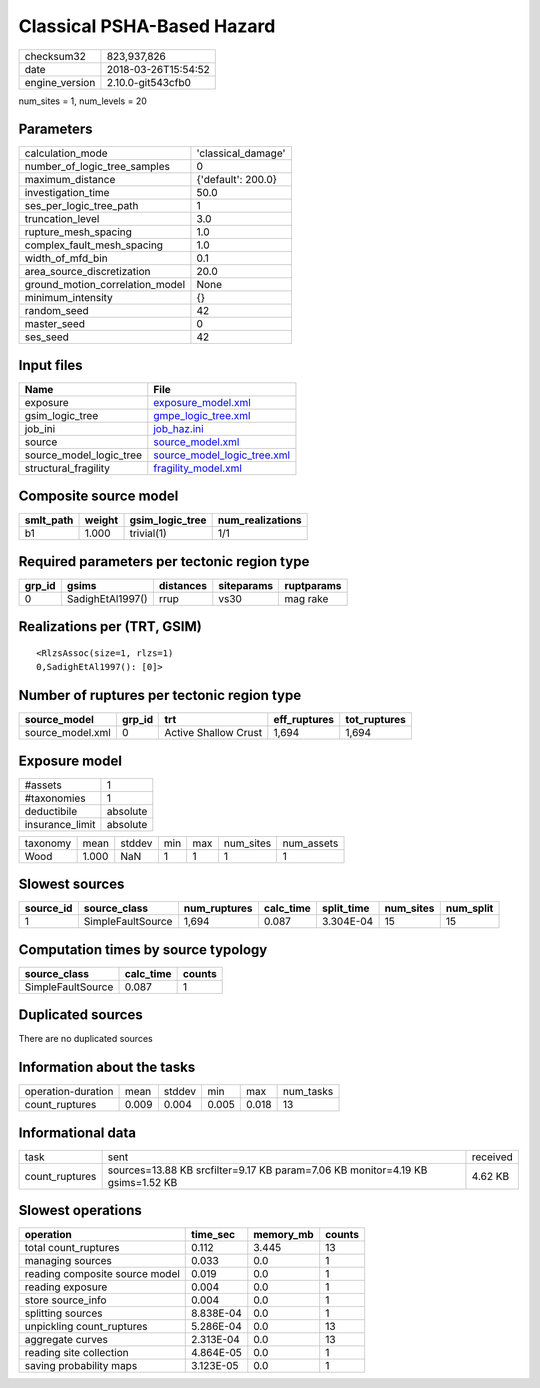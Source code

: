 Classical PSHA-Based Hazard
===========================

============== ===================
checksum32     823,937,826        
date           2018-03-26T15:54:52
engine_version 2.10.0-git543cfb0  
============== ===================

num_sites = 1, num_levels = 20

Parameters
----------
=============================== ==================
calculation_mode                'classical_damage'
number_of_logic_tree_samples    0                 
maximum_distance                {'default': 200.0}
investigation_time              50.0              
ses_per_logic_tree_path         1                 
truncation_level                3.0               
rupture_mesh_spacing            1.0               
complex_fault_mesh_spacing      1.0               
width_of_mfd_bin                0.1               
area_source_discretization      20.0              
ground_motion_correlation_model None              
minimum_intensity               {}                
random_seed                     42                
master_seed                     0                 
ses_seed                        42                
=============================== ==================

Input files
-----------
======================= ============================================================
Name                    File                                                        
======================= ============================================================
exposure                `exposure_model.xml <exposure_model.xml>`_                  
gsim_logic_tree         `gmpe_logic_tree.xml <gmpe_logic_tree.xml>`_                
job_ini                 `job_haz.ini <job_haz.ini>`_                                
source                  `source_model.xml <source_model.xml>`_                      
source_model_logic_tree `source_model_logic_tree.xml <source_model_logic_tree.xml>`_
structural_fragility    `fragility_model.xml <fragility_model.xml>`_                
======================= ============================================================

Composite source model
----------------------
========= ====== =============== ================
smlt_path weight gsim_logic_tree num_realizations
========= ====== =============== ================
b1        1.000  trivial(1)      1/1             
========= ====== =============== ================

Required parameters per tectonic region type
--------------------------------------------
====== ================ ========= ========== ==========
grp_id gsims            distances siteparams ruptparams
====== ================ ========= ========== ==========
0      SadighEtAl1997() rrup      vs30       mag rake  
====== ================ ========= ========== ==========

Realizations per (TRT, GSIM)
----------------------------

::

  <RlzsAssoc(size=1, rlzs=1)
  0,SadighEtAl1997(): [0]>

Number of ruptures per tectonic region type
-------------------------------------------
================ ====== ==================== ============ ============
source_model     grp_id trt                  eff_ruptures tot_ruptures
================ ====== ==================== ============ ============
source_model.xml 0      Active Shallow Crust 1,694        1,694       
================ ====== ==================== ============ ============

Exposure model
--------------
=============== ========
#assets         1       
#taxonomies     1       
deductibile     absolute
insurance_limit absolute
=============== ========

======== ===== ====== === === ========= ==========
taxonomy mean  stddev min max num_sites num_assets
Wood     1.000 NaN    1   1   1         1         
======== ===== ====== === === ========= ==========

Slowest sources
---------------
========= ================= ============ ========= ========== ========= =========
source_id source_class      num_ruptures calc_time split_time num_sites num_split
========= ================= ============ ========= ========== ========= =========
1         SimpleFaultSource 1,694        0.087     3.304E-04  15        15       
========= ================= ============ ========= ========== ========= =========

Computation times by source typology
------------------------------------
================= ========= ======
source_class      calc_time counts
================= ========= ======
SimpleFaultSource 0.087     1     
================= ========= ======

Duplicated sources
------------------
There are no duplicated sources

Information about the tasks
---------------------------
================== ===== ====== ===== ===== =========
operation-duration mean  stddev min   max   num_tasks
count_ruptures     0.009 0.004  0.005 0.018 13       
================== ===== ====== ===== ===== =========

Informational data
------------------
============== ============================================================================== ========
task           sent                                                                           received
count_ruptures sources=13.88 KB srcfilter=9.17 KB param=7.06 KB monitor=4.19 KB gsims=1.52 KB 4.62 KB 
============== ============================================================================== ========

Slowest operations
------------------
============================== ========= ========= ======
operation                      time_sec  memory_mb counts
============================== ========= ========= ======
total count_ruptures           0.112     3.445     13    
managing sources               0.033     0.0       1     
reading composite source model 0.019     0.0       1     
reading exposure               0.004     0.0       1     
store source_info              0.004     0.0       1     
splitting sources              8.838E-04 0.0       1     
unpickling count_ruptures      5.286E-04 0.0       13    
aggregate curves               2.313E-04 0.0       13    
reading site collection        4.864E-05 0.0       1     
saving probability maps        3.123E-05 0.0       1     
============================== ========= ========= ======